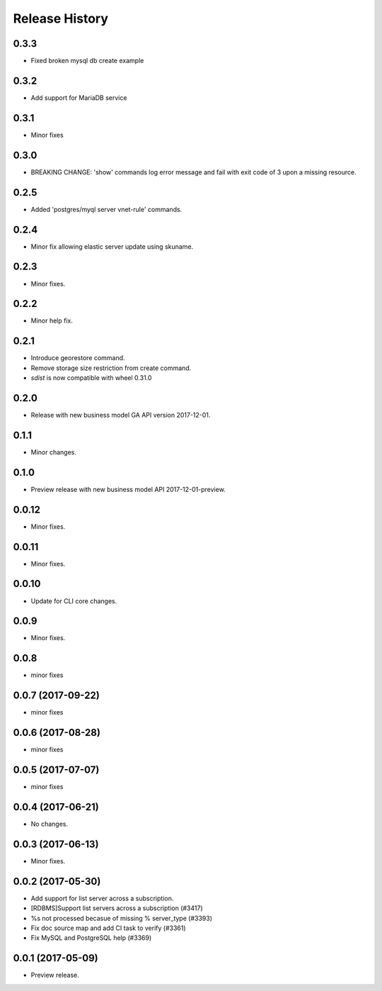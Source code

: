 .. :changelog:

Release History
===============

0.3.3
+++++
* Fixed broken mysql db create example

0.3.2
+++++
* Add support for MariaDB service

0.3.1
+++++
* Minor fixes

0.3.0
+++++
* BREAKING CHANGE: 'show' commands log error message and fail with exit code of 3 upon a missing resource.

0.2.5
+++++
* Added 'postgres/myql server vnet-rule' commands.

0.2.4
+++++
* Minor fix allowing elastic server update using skuname.

0.2.3
+++++
* Minor fixes.

0.2.2
+++++
* Minor help fix.

0.2.1
+++++
* Introduce georestore command.
* Remove storage size restriction from create command.
* `sdist` is now compatible with wheel 0.31.0

0.2.0
+++++
* Release with new business model GA API version 2017-12-01.

0.1.1
++++++
* Minor changes.

0.1.0
++++++
* Preview release with new business model API 2017-12-01-preview.

0.0.12
++++++
* Minor fixes.

0.0.11
++++++
* Minor fixes.

0.0.10
++++++
* Update for CLI core changes.

0.0.9
+++++
* Minor fixes.

0.0.8
++++++
* minor fixes

0.0.7 (2017-09-22)
++++++++++++++++++
* minor fixes

0.0.6 (2017-08-28)
++++++++++++++++++
* minor fixes

0.0.5 (2017-07-07)
++++++++++++++++++
* minor fixes

0.0.4 (2017-06-21)
++++++++++++++++++
* No changes.

0.0.3 (2017-06-13)
++++++++++++++++++
* Minor fixes.

0.0.2 (2017-05-30)
++++++++++++++++++

* Add support for list server across a subscription.
* [RDBMS]Support list servers across a subscription (#3417)
* %s not processed becasue of missing % server_type (#3393)
* Fix doc source map and add CI task to verify (#3361)
* Fix MySQL and PostgreSQL help (#3369)

0.0.1 (2017-05-09)
++++++++++++++++++

* Preview release.
